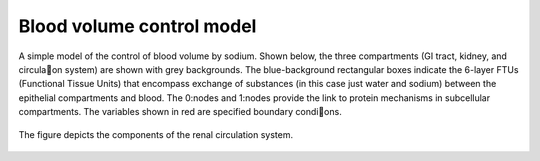 Blood volume control model
==========================

A simple model of the control of blood volume by sodium. Shown below, the three compartments (GI tract, kidney, and circula􀆟on system) are shown with grey backgrounds. The blue-background rectangular boxes indicate the 6-layer FTUs (Functional Tissue Units) that encompass exchange of substances (in this case just water and sodium) between the epithelial compartments and blood. The 0:nodes and 1:nodes provide the link to protein mechanisms in subcellular compartments. The variables shown in red are specified boundary condi􀆟ons.

.. figure::  BloodVolumeControl.jpg
   :width: 50%
   :align: center
   :alt: Schematic and bond graph of the model

   The figure depicts the components of the renal circulation system.

